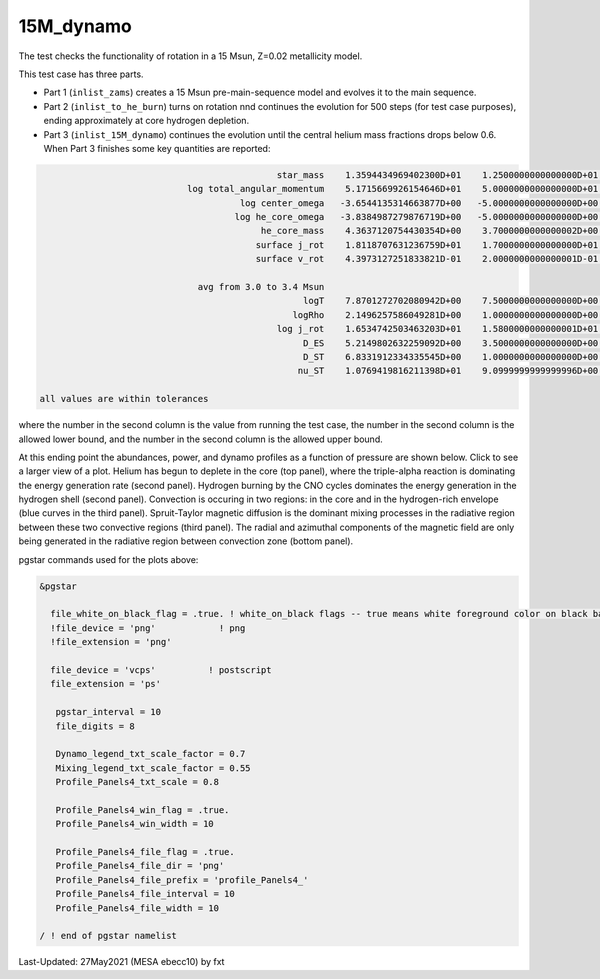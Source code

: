 .. _15M_dynamo:

**********
15M_dynamo
**********

The test checks the functionality of rotation in a 15 Msun, Z=0.02 metallicity model.


This test case has three parts.

* Part 1 (``inlist_zams``) creates a 15 Msun pre-main-sequence model and evolves it to the main sequence. 

* Part 2 (``inlist_to_he_burn``) turns on rotation nnd continues the evolution for 500 steps (for test case purposes), ending approximately at core hydrogen depletion.

* Part 3 (``inlist_15M_dynamo``) continues the evolution until the central helium mass fractions drops below 0.6. When Part 3 finishes some key quantities are reported:


.. code-block:: console

                                              star_mass    1.3594434969402300D+01    1.2500000000000000D+01    1.4000000000000000D+01
                             log total_angular_momentum    5.1715669926154646D+01    5.0000000000000000D+01    5.2500000000000000D+01
                                       log center_omega   -3.6544135314663877D+00   -5.0000000000000000D+00   -3.0000000000000000D+00
                                      log he_core_omega   -3.8384987279876719D+00   -5.0000000000000000D+00   -3.0000000000000000D+00
                                           he_core_mass    4.3637120754430354D+00    3.7000000000000002D+00    4.5000000000000000D+00
                                          surface j_rot    1.8118707631236759D+01    1.7000000000000000D+01    1.9000000000000000D+01
                                          surface v_rot    4.3973127251833821D-01    2.0000000000000001D-01    5.9999999999999998D-01

                               avg from 3.0 to 3.4 Msun
                                                   logT    7.8701272702080942D+00    7.5000000000000000D+00    8.0999999999999996D+00
                                                 logRho    2.1496257586049281D+00    1.0000000000000000D+00    3.0000000000000000D+00
                                              log j_rot    1.6534742503463203D+01    1.5800000000000001D+01    1.6800000000000001D+01
                                                   D_ES    5.2149802632259092D+00    3.5000000000000000D+00    6.5000000000000000D+00
                                                   D_ST    6.8331912334335545D+00    1.0000000000000000D+00    1.0000000000000000D+01
                                                  nu_ST    1.0769419816211398D+01    9.0999999999999996D+00    1.1900000000000000D+01

 all values are within tolerances

where the number in the second column is the value from running the test case,
the number in the second column is the allowed lower bound, and
the number in the second column is the allowed upper bound.

At this ending point the abundances, power, and dynamo profiles as a function of pressure are shown below.
Click to see a larger view of a plot.
Helium has begun to deplete in the core (top panel), where the triple-alpha reaction is dominating the energy generation rate (second panel).
Hydrogen burning by the CNO cycles dominates the energy generation in the hydrogen shell (second panel).
Convection is occuring in two regions: in the core and in the hydrogen-rich envelope (blue curves in the third panel).
Spruit-Taylor magnetic diffusion is the dominant mixing processes in the radiative region between these
two convective regions (third panel).
The radial and azimuthal components of the magnetic field
are only being generated in the radiative region between convection zone (bottom panel).

.. image:: ../../../star/test_suite/15M_dynamo/docs/profile_Panels4_00000521.svg
   :width: 100%


pgstar commands used for the plots above:

.. code-block:: console

 &pgstar

   file_white_on_black_flag = .true. ! white_on_black flags -- true means white foreground color on black background
   !file_device = 'png'            ! png
   !file_extension = 'png'

   file_device = 'vcps'          ! postscript
   file_extension = 'ps'

    pgstar_interval = 10
    file_digits = 8

    Dynamo_legend_txt_scale_factor = 0.7
    Mixing_legend_txt_scale_factor = 0.55
    Profile_Panels4_txt_scale = 0.8

    Profile_Panels4_win_flag = .true.
    Profile_Panels4_win_width = 10

    Profile_Panels4_file_flag = .true.
    Profile_Panels4_file_dir = 'png'
    Profile_Panels4_file_prefix = 'profile_Panels4_'
    Profile_Panels4_file_interval = 10
    Profile_Panels4_file_width = 10

 / ! end of pgstar namelist



Last-Updated: 27May2021 (MESA ebecc10) by fxt


